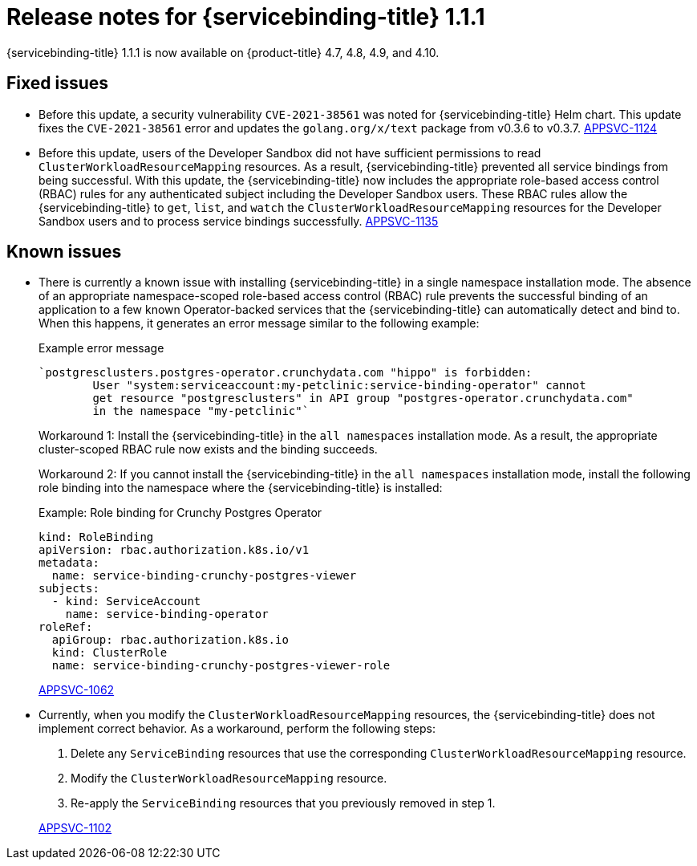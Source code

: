 [id="sbo-release-notes-1-1-1_{context}"]
// Module included in the following assembly:
//
// * applications/connecting_applications_to_services/sbo-release-notes.adoc
:_mod-docs-content-type: REFERENCE
= Release notes for {servicebinding-title} 1.1.1

{servicebinding-title} 1.1.1 is now available on {product-title} 4.7, 4.8, 4.9, and 4.10.

[id="fixed-issues-1-1-1_{context}"]
== Fixed issues
* Before this update, a security vulnerability `CVE-2021-38561` was noted for {servicebinding-title} Helm chart. This update fixes the `CVE-2021-38561` error and updates the `golang.org/x/text` package from v0.3.6 to v0.3.7. link:https://issues.redhat.com/browse/APPSVC-1124[APPSVC-1124]

* Before this update, users of the Developer Sandbox did not have sufficient permissions to read `ClusterWorkloadResourceMapping` resources. As a result, {servicebinding-title} prevented all service bindings from being successful. With this update, the {servicebinding-title} now includes the appropriate role-based access control (RBAC) rules for any authenticated subject including the Developer Sandbox users. These RBAC rules allow the {servicebinding-title} to `get`, `list`, and `watch` the `ClusterWorkloadResourceMapping` resources for the Developer Sandbox users and to process service bindings successfully. link:https://issues.redhat.com/browse/APPSVC-1135[APPSVC-1135]

[id="known-issues-1-1-1_{context}"]
== Known issues
* There is currently a known issue with installing {servicebinding-title} in a single namespace installation mode. The absence of an appropriate namespace-scoped role-based access control (RBAC) rule prevents the successful binding of an application to a few known Operator-backed services that the {servicebinding-title} can automatically detect and bind to. When this happens, it generates an error message similar to the following example:
+
.Example error message
[source,text]
----
`postgresclusters.postgres-operator.crunchydata.com "hippo" is forbidden:
        User "system:serviceaccount:my-petclinic:service-binding-operator" cannot
        get resource "postgresclusters" in API group "postgres-operator.crunchydata.com"
        in the namespace "my-petclinic"`
----
+
Workaround 1: Install the {servicebinding-title} in the `all namespaces` installation mode. As a result, the appropriate cluster-scoped RBAC rule now exists and the binding succeeds.
+
Workaround 2: If you cannot install the {servicebinding-title} in the `all namespaces` installation mode, install the following role binding into the namespace where the {servicebinding-title} is installed:
+
.Example: Role binding for Crunchy Postgres Operator
[source,yaml]
----
kind: RoleBinding
apiVersion: rbac.authorization.k8s.io/v1
metadata:
  name: service-binding-crunchy-postgres-viewer
subjects:
  - kind: ServiceAccount
    name: service-binding-operator
roleRef:
  apiGroup: rbac.authorization.k8s.io
  kind: ClusterRole
  name: service-binding-crunchy-postgres-viewer-role
----
link:https://issues.redhat.com/browse/APPSVC-1062[APPSVC-1062]

* Currently, when you modify the `ClusterWorkloadResourceMapping` resources, the {servicebinding-title} does not implement correct behavior. As a workaround, perform the following steps:
+
--
. Delete any `ServiceBinding` resources that use the corresponding `ClusterWorkloadResourceMapping` resource.
. Modify the `ClusterWorkloadResourceMapping` resource.
. Re-apply the `ServiceBinding` resources that you previously removed in step 1.
--
+
link:https://issues.redhat.com/browse/APPSVC-1102[APPSVC-1102]
